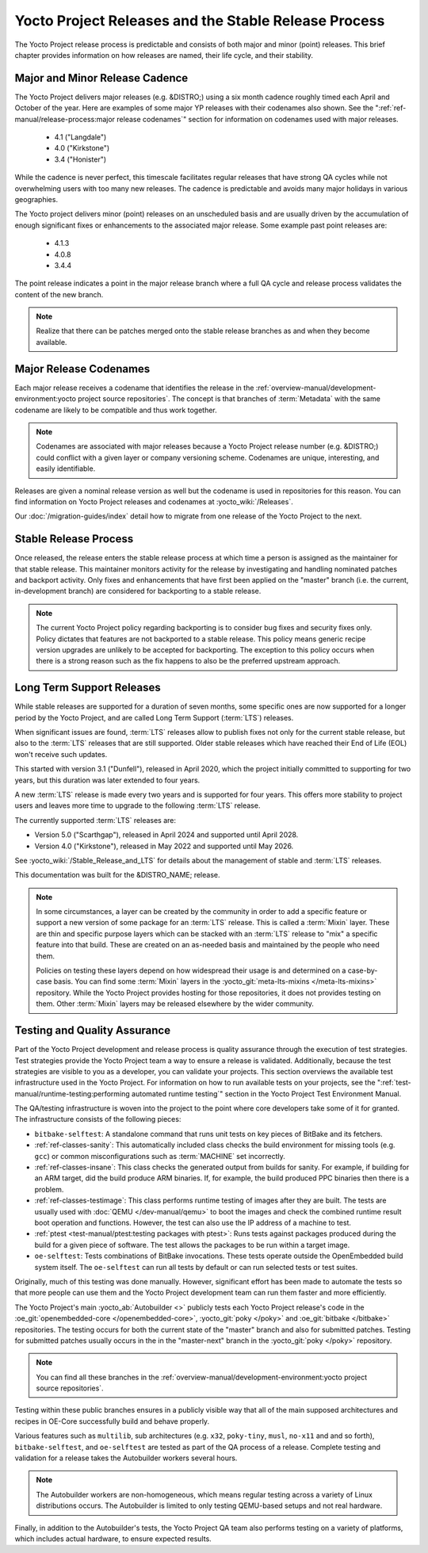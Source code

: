 .. SPDX-License-Identifier: CC-BY-SA-2.0-UK

*****************************************************
Yocto Project Releases and the Stable Release Process
*****************************************************

The Yocto Project release process is predictable and consists of both
major and minor (point) releases. This brief chapter provides
information on how releases are named, their life cycle, and their
stability.

Major and Minor Release Cadence
===============================

The Yocto Project delivers major releases (e.g. &DISTRO;) using a six
month cadence roughly timed each April and October of the year.
Here are examples of some major YP releases with their codenames
also shown. See the ":ref:`ref-manual/release-process:major release codenames`"
section for information on codenames used with major releases.

  - 4.1 ("Langdale")
  - 4.0 ("Kirkstone")
  - 3.4 ("Honister")

While the cadence is never perfect, this timescale facilitates
regular releases that have strong QA cycles while not overwhelming users
with too many new releases. The cadence is predictable and avoids many
major holidays in various geographies.

The Yocto project delivers minor (point) releases on an unscheduled
basis and are usually driven by the accumulation of enough significant
fixes or enhancements to the associated major release.
Some example past point releases are:

  - 4.1.3
  - 4.0.8
  - 3.4.4

The point release
indicates a point in the major release branch where a full QA cycle and
release process validates the content of the new branch.

.. note::

   Realize that there can be patches merged onto the stable release
   branches as and when they become available.

Major Release Codenames
=======================

Each major release receives a codename that identifies the release in
the :ref:`overview-manual/development-environment:yocto project source repositories`.
The concept is that branches of :term:`Metadata` with the same
codename are likely to be compatible and thus work together.

.. note::

   Codenames are associated with major releases because a Yocto Project
   release number (e.g. &DISTRO;) could conflict with a given layer or
   company versioning scheme. Codenames are unique, interesting, and
   easily identifiable.

Releases are given a nominal release version as well but the codename is
used in repositories for this reason. You can find information on Yocto
Project releases and codenames at :yocto_wiki:`/Releases`.

Our :doc:`/migration-guides/index` detail how to migrate from one release of
the Yocto Project to the next.

Stable Release Process
======================

Once released, the release enters the stable release process at which
time a person is assigned as the maintainer for that stable release.
This maintainer monitors activity for the release by investigating and
handling nominated patches and backport activity. Only fixes and
enhancements that have first been applied on the "master" branch (i.e.
the current, in-development branch) are considered for backporting to a
stable release.

.. note::

   The current Yocto Project policy regarding backporting is to consider
   bug fixes and security fixes only. Policy dictates that features are
   not backported to a stable release. This policy means generic recipe
   version upgrades are unlikely to be accepted for backporting. The
   exception to this policy occurs when there is a strong reason such as
   the fix happens to also be the preferred upstream approach.

.. _ref-long-term-support-releases:

Long Term Support Releases
==========================

While stable releases are supported for a duration of seven months,
some specific ones are now supported for a longer period by the Yocto
Project, and are called Long Term Support (:term:`LTS`) releases.

When significant issues are found, :term:`LTS` releases allow to publish
fixes not only for the current stable release, but also to the
:term:`LTS` releases that are still supported. Older stable releases which
have reached their End of Life (EOL) won't receive such updates.

This started with version 3.1 ("Dunfell"), released in April 2020, which
the project initially committed to supporting for two years, but this duration
was later extended to four years.

A new :term:`LTS` release is made every two years and is supported for four
years. This offers more stability to project users and leaves more time to
upgrade to the following :term:`LTS` release.

The currently supported :term:`LTS` releases are:

-  Version 5.0 ("Scarthgap"), released in April 2024 and supported until April 2028.
-  Version 4.0 ("Kirkstone"), released in May 2022 and supported until May 2026.

See :yocto_wiki:`/Stable_Release_and_LTS` for details about the management
of stable and :term:`LTS` releases.

This documentation was built for the &DISTRO_NAME; release.

.. image:: svg/releases.*
   :width: 100%

.. note::

   In some circumstances, a layer can be created by the community in order to
   add a specific feature or support a new version of some package for an :term:`LTS`
   release. This is called a :term:`Mixin` layer. These are thin and specific
   purpose layers which can be stacked with an :term:`LTS` release to "mix" a specific
   feature into that build. These are created on an as-needed basis and
   maintained by the people who need them.

   Policies on testing these layers depend on how widespread their usage is and
   determined on a case-by-case basis. You can find some :term:`Mixin` layers in the
   :yocto_git:`meta-lts-mixins </meta-lts-mixins>` repository. While the Yocto
   Project provides hosting for those repositories, it does not provides
   testing on them. Other :term:`Mixin` layers may be released elsewhere by the wider
   community.

Testing and Quality Assurance
=============================

Part of the Yocto Project development and release process is quality
assurance through the execution of test strategies. Test strategies
provide the Yocto Project team a way to ensure a release is validated.
Additionally, because the test strategies are visible to you as a
developer, you can validate your projects. This section overviews the
available test infrastructure used in the Yocto Project. For information
on how to run available tests on your projects, see the
":ref:`test-manual/runtime-testing:performing automated runtime testing`"
section in the Yocto Project Test Environment Manual.

The QA/testing infrastructure is woven into the project to the point
where core developers take some of it for granted. The infrastructure
consists of the following pieces:

-  ``bitbake-selftest``: A standalone command that runs unit tests on
   key pieces of BitBake and its fetchers.

-  :ref:`ref-classes-sanity`: This automatically
   included class checks the build environment for missing tools (e.g.
   ``gcc``) or common misconfigurations such as
   :term:`MACHINE` set incorrectly.

-  :ref:`ref-classes-insane`: This class checks the
   generated output from builds for sanity. For example, if building for
   an ARM target, did the build produce ARM binaries. If, for example,
   the build produced PPC binaries then there is a problem.

-  :ref:`ref-classes-testimage`: This class
   performs runtime testing of images after they are built. The tests
   are usually used with :doc:`QEMU </dev-manual/qemu>`
   to boot the images and check the combined runtime result boot
   operation and functions. However, the test can also use the IP
   address of a machine to test.

-  :ref:`ptest <test-manual/ptest:testing packages with ptest>`:
   Runs tests against packages produced during the build for a given
   piece of software. The test allows the packages to be run within a
   target image.

-  ``oe-selftest``: Tests combinations of BitBake invocations. These tests
   operate outside the OpenEmbedded build system itself. The
   ``oe-selftest`` can run all tests by default or can run selected
   tests or test suites.

Originally, much of this testing was done manually. However, significant
effort has been made to automate the tests so that more people can use
them and the Yocto Project development team can run them faster and more
efficiently.

The Yocto Project's main :yocto_ab:`Autobuilder <>` publicly tests each Yocto
Project release's code in the :oe_git:`openembedded-core </openembedded-core>`,
:yocto_git:`poky </poky>` and :oe_git:`bitbake </bitbake>` repositories. The
testing occurs for both the current state of the "master" branch and also for
submitted patches. Testing for submitted patches usually occurs in the
in the "master-next" branch in the :yocto_git:`poky </poky>` repository.

.. note::

   You can find all these branches in the
   :ref:`overview-manual/development-environment:yocto project source repositories`.

Testing within these public branches ensures in a publicly visible way
that all of the main supposed architectures and recipes in OE-Core
successfully build and behave properly.

Various features such as ``multilib``, sub architectures (e.g. ``x32``,
``poky-tiny``, ``musl``, ``no-x11`` and and so forth),
``bitbake-selftest``, and ``oe-selftest`` are tested as part of the QA
process of a release. Complete testing and validation for a release
takes the Autobuilder workers several hours.

.. note::

   The Autobuilder workers are non-homogeneous, which means regular
   testing across a variety of Linux distributions occurs. The
   Autobuilder is limited to only testing QEMU-based setups and not real
   hardware.

Finally, in addition to the Autobuilder's tests, the Yocto Project QA
team also performs testing on a variety of platforms, which includes
actual hardware, to ensure expected results.
